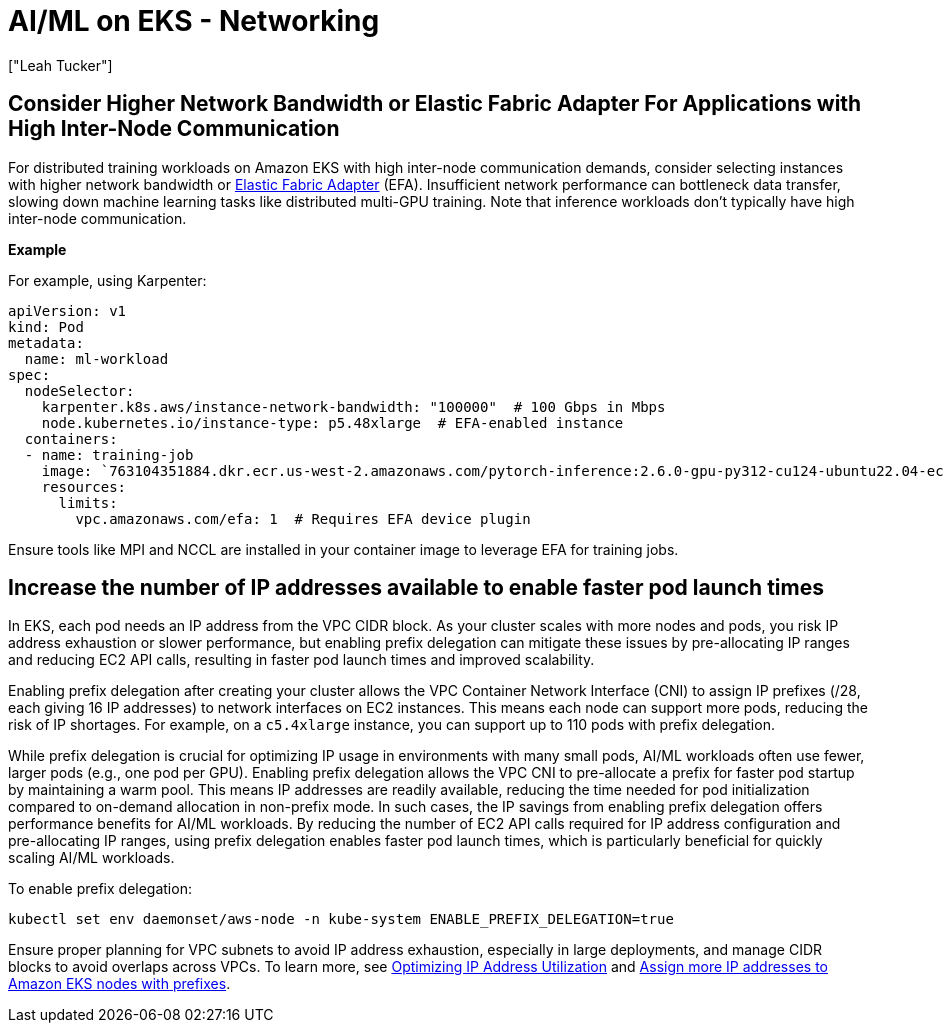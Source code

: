 //!!NODE_ROOT <section>
[."topic"]
[[aiml-networking,aiml-networking.title]]
= AI/ML on EKS - Networking
:info_doctype: section
:imagesdir: images/
:info_title: Networking
:info_abstract: Networking
:info_titleabbrev: Networking
:authors: ["Leah Tucker"]
:date: 2025-05-30

== Consider Higher Network Bandwidth or Elastic Fabric Adapter For Applications with High Inter-Node Communication

For distributed training workloads on Amazon EKS with high inter-node communication demands, consider selecting instances with higher network bandwidth or https://docs.aws.amazon.com/eks/latest/userguide/node-efa.html[Elastic Fabric Adapter] (EFA). Insufficient network performance can bottleneck data transfer, slowing down machine learning tasks like distributed multi-GPU training. Note that inference workloads don't typically have high inter-node communication.

**Example**

For example, using Karpenter:

[,yaml]
----
apiVersion: v1
kind: Pod
metadata:
  name: ml-workload
spec:
  nodeSelector:
    karpenter.k8s.aws/instance-network-bandwidth: "100000"  # 100 Gbps in Mbps
    node.kubernetes.io/instance-type: p5.48xlarge  # EFA-enabled instance
  containers:
  - name: training-job
    image: `763104351884.dkr.ecr.us-west-2.amazonaws.com/pytorch-inference:2.6.0-gpu-py312-cu124-ubuntu22.04-ec2-v1.6`
    resources:
      limits:
        vpc.amazonaws.com/efa: 1  # Requires EFA device plugin
----

Ensure tools like MPI and NCCL are installed in your container image to leverage EFA for training jobs.

== Increase the number of IP addresses available to enable faster pod launch times

In EKS, each pod needs an IP address from the VPC CIDR block. As your cluster scales with more nodes and pods, you risk IP address exhaustion or slower performance, but enabling prefix delegation can mitigate these issues by pre-allocating IP ranges and reducing EC2 API calls, resulting in faster pod launch times and improved scalability.

Enabling prefix delegation after creating your cluster allows the VPC Container Network Interface (CNI) to assign IP prefixes (/28, each giving 16 IP addresses) to network interfaces on EC2 instances. This means each node can support more pods, reducing the risk of IP shortages. For example, on a `c5.4xlarge` instance, you can support up to 110 pods with prefix delegation.

While prefix delegation is crucial for optimizing IP usage in environments with many small pods, AI/ML workloads often use fewer, larger pods (e.g., one pod per GPU). Enabling prefix delegation allows the VPC CNI to pre-allocate a prefix for faster pod startup by maintaining a warm pool. This means IP addresses are readily available, reducing the time needed for pod initialization compared to on-demand allocation in non-prefix mode. In such cases, the IP savings from enabling prefix delegation offers performance benefits for AI/ML workloads. By reducing the number of EC2 API calls required for IP address configuration and pre-allocating IP ranges, using prefix delegation enables faster pod launch times, which is particularly beneficial for quickly scaling AI/ML workloads.

To enable prefix delegation:

[source,bash]
----
kubectl set env daemonset/aws-node -n kube-system ENABLE_PREFIX_DELEGATION=true
----
Ensure proper planning for VPC subnets to avoid IP address exhaustion, especially in large deployments, and manage CIDR blocks to avoid overlaps across VPCs. To learn more, see xref:ip-opt[Optimizing IP Address Utilization] and https://docs.aws.amazon.com/eks/latest/best-practices/ip-opt.html#_plan_for_growth[Assign more IP addresses to Amazon EKS nodes with prefixes].
